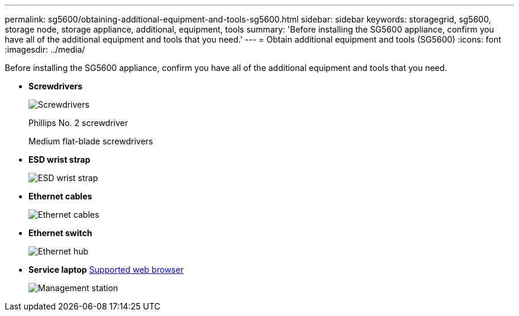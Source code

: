 ---
permalink: sg5600/obtaining-additional-equipment-and-tools-sg5600.html
sidebar: sidebar
keywords: storagegrid, sg5600, storage node, storage appliance, additional, equipment, tools
summary: 'Before installing the SG5600 appliance, confirm you have all of the additional equipment and tools that you need.'
---
= Obtain additional equipment and tools (SG5600)
:icons: font
:imagesdir: ../media/

[.lead]
Before installing the SG5600 appliance, confirm you have all of the additional equipment and tools that you need.

* *Screwdrivers*
+
image::../media/appliance_screwdrivers.gif[Screwdrivers]
+
Phillips No. 2 screwdriver
+
Medium flat-blade screwdrivers

* *ESD wrist strap*
+
image::../media/appliance_wriststrap.gif[ESD wrist strap]

* *Ethernet cables*
+
image::../media/appliance_ethernet_cables.gif[Ethernet cables]

* *Ethernet switch*
+
image::../media/appliance_ethernet_switch_network_hub.gif[Ethernet hub]

* *Service laptop*
 xref:../admin/web-browser-requirements.adoc[Supported web browser]
+
image::../media/appliance_laptop.gif[Management station]
